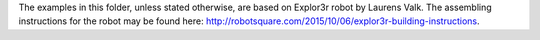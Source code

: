 The examples in this folder, unless stated otherwise, are based on Explor3r
robot by Laurens Valk. The assembling instructions for the robot may be found
here: http://robotsquare.com/2015/10/06/explor3r-building-instructions.
